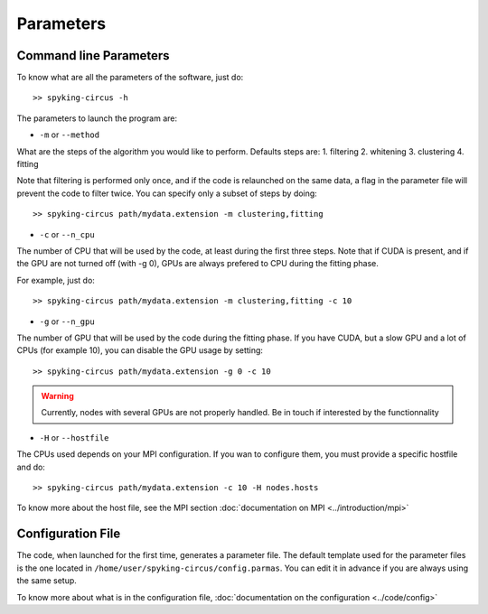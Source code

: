 Parameters
==========

Command line Parameters
-----------------------

To know what are all the parameters of the software, just do::
    
    >> spyking-circus -h

The parameters to launch the program are:

* ``-m`` or ``--method``

What are the steps of the algorithm you would like to perform. Defaults steps are:
1. filtering
2. whitening
3. clustering
4. fitting

Note that filtering is performed only once, and if the code is relaunched on the same data, a flag in the parameter file will prevent the code to filter twice. You can specify only a subset of steps by doing::
    
    >> spyking-circus path/mydata.extension -m clustering,fitting

* ``-c`` or ``--n_cpu``

The number of CPU that will be used by the code, at least during the first three steps. Note that if CUDA is present, and if the GPU are not turned off (with -g 0), GPUs are always prefered to CPU during the fitting phase. 

For example, just do::

    >> spyking-circus path/mydata.extension -m clustering,fitting -c 10    

* ``-g`` or ``--n_gpu``

The number of GPU that will be used by the code during the fitting phase. If you have CUDA, but a slow GPU and a lot of CPUs (for example 10), you can disable the GPU usage by setting::
    
    >> spyking-circus path/mydata.extension -g 0 -c 10

.. warning::

    Currently, nodes with several GPUs are not properly handled. Be in touch if interested by the functionnality

* ``-H`` or ``--hostfile``

The CPUs used depends on your MPI configuration. If you wan to configure them, you must provide a specific hostfile and do::

    >> spyking-circus path/mydata.extension -c 10 -H nodes.hosts

To know more about the host file, see the MPI section :doc:`documentation on MPI <../introduction/mpi>`


Configuration File
------------------

The code, when launched for the first time, generates a parameter file. The default template used for the parameter files is the one located in ``/home/user/spyking-circus/config.parmas``. You can edit it in advance if you are always using the same setup.

To know more about what is in the configuration file, :doc:`documentation on the configuration <../code/config>`